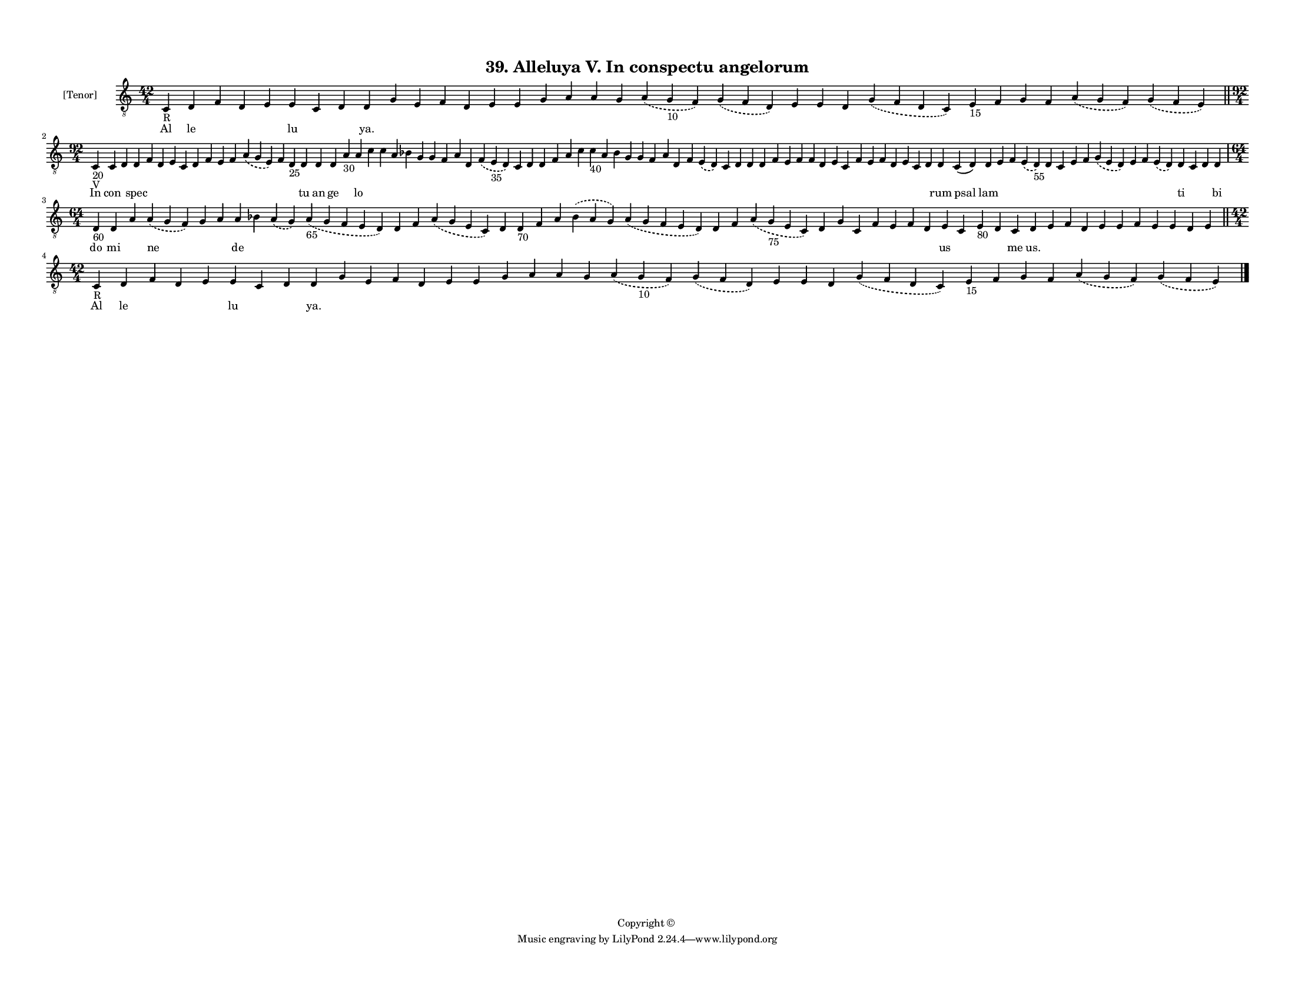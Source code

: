 
\version "2.18.2"
% automatically converted by musicxml2ly from musicxml/F3M39ps_Alleluya_V_In_conspectu_angelorum.xml

\header {
    encodingsoftware = "Sibelius 6.2"
    encodingdate = "2019-05-28"
    copyright = "Copyright © "
    title = "39. Alleluya V. In conspectu angelorum"
    }

#(set-global-staff-size 11.3811023622)
\paper {
    paper-width = 27.94\cm
    paper-height = 21.59\cm
    top-margin = 1.2\cm
    bottom-margin = 1.2\cm
    left-margin = 1.0\cm
    right-margin = 1.0\cm
    between-system-space = 0.93\cm
    page-top-space = 1.27\cm
    }
\layout {
    \context { \Score
        autoBeaming = ##f
        }
    }
PartPOneVoiceOne =  \relative c {
    \clef "treble_8" \key c \major \time 42/4 | % 1
    c4 -"R" d4 f4 d4 e4 e4 c4 d4 d4 g4 e4 f4 d4 e4 e4 g4 a4 a4 g4
    \slurDashed a4 ( \slurSolid g4 -"10" f4 ) \slurDashed g4 (
    \slurSolid f4 d4 ) e4 e4 d4 \slurDashed g4 ( \slurSolid f4 d4 c4 ) e4
    -"15" f4 g4 f4 \slurDashed a4 ( \slurSolid g4 f4 ) \slurDashed g4 (
    \slurSolid f4 e4 ) \bar "||"
    \break | % 2
    \time 92/4  | % 2
    c4 -"20" -"V" c4 d4 d4 f4 d4 e4 c4 d4 f4 e4 f4 \slurDashed a4 (
    \slurSolid g4 e4 ) f4 d4 -"25" d4 d4 d4 a'4 -"30" a4 c4 c4 a4 bes4 g4
    g4 f4 a4 d,4 \slurDashed f4 ( \slurSolid e4 -"35" d4 ) c4 d4 d4 f4 a4
    c4 c4 -"40" a4 bes4 g4 g4 f4 a4 d,4 f4 \slurDashed e4 ( \slurSolid d4
    ) c4 d4 d4 d4 f4 e4 f4 f4 d4 e4 c4 f4 e4 f4 d4 e4 c4 d4 d4 c4 ( d4 )
    d4 e4 f4 \slurDashed e4 ( \slurSolid d4 -"55" ) d4 c4 e4 f4
    \slurDashed g4 ( \slurSolid e4 d4 ) e4 f4 \slurDashed e4 (
    \slurSolid d4 ) d4 c4 d4 d4 \break | % 3
    \time 64/4  | % 3
    d4 -"60" d4 a'4 \slurDashed a4 ( \slurSolid g4 f4 ) g4 a4 a4 bes4
    \slurDashed a4 ( \slurSolid g4 ) \slurDashed a4 -"65" ( \slurSolid g4
    f4 e4 d4 ) d4 f4 \slurDashed a4 ( \slurSolid g4 e4 c4 ) d4 d4 -"70"
    f4 a4 \slurDashed bes4 ( \slurSolid a4 g4 ) \slurDashed a4 (
    \slurSolid g4 f4 e4 d4 ) d4 f4 \slurDashed a4 ( \slurSolid g4 -"75"
    e4 c4 ) d4 g4 c,4 f4 e4 f4 d4 e4 c4 e4 -"80" d4 c4 d4 e4 f4 d4 e4 e4
    f4 e4 e4 d4 e4 \bar "||"
    \break | % 4
    \time 42/4  | % 4
    c4 -"R" d4 f4 d4 e4 e4 c4 d4 d4 g4 e4 f4 d4 e4 e4 g4 a4 a4 g4
    \slurDashed a4 ( \slurSolid g4 -"10" f4 ) \slurDashed g4 (
    \slurSolid f4 d4 ) e4 e4 d4 \slurDashed g4 ( \slurSolid f4 d4 c4 ) e4
    -"15" f4 g4 f4 \slurDashed a4 ( \slurSolid g4 f4 ) \slurDashed g4 (
    \slurSolid f4 e4 ) \bar "|."
    }

PartPOneVoiceOneLyricsOne =  \lyricmode { Al le \skip4 \skip4 \skip4 lu
    \skip4 \skip4 "ya." \skip4 \skip4 \skip4 \skip4 \skip4 \skip4 \skip4
    \skip4 \skip4 \skip4 \skip4 \skip4 \skip4 \skip4 \skip4 \skip4
    \skip4 \skip4 \skip4 \skip4 \skip4 \skip4 In con \skip4 spec \skip4
    \skip4 \skip4 \skip4 \skip4 \skip4 \skip4 \skip4 \skip4 \skip4
    \skip4 tu an ge \skip4 lo \skip4 \skip4 \skip4 \skip4 \skip4 \skip4
    \skip4 \skip4 \skip4 \skip4 \skip4 \skip4 \skip4 \skip4 \skip4
    \skip4 \skip4 \skip4 \skip4 \skip4 \skip4 \skip4 \skip4 \skip4
    \skip4 \skip4 \skip4 \skip4 \skip4 \skip4 \skip4 \skip4 \skip4
    \skip4 \skip4 \skip4 \skip4 \skip4 \skip4 \skip4 \skip4 \skip4
    \skip4 \skip4 rum psal lam \skip4 \skip4 \skip4 \skip4 \skip4 \skip4
    \skip4 \skip4 \skip4 \skip4 \skip4 ti \skip4 \skip4 bi do mi \skip4
    ne \skip4 \skip4 de \skip4 \skip4 \skip4 \skip4 \skip4 \skip4 \skip4
    \skip4 \skip4 \skip4 \skip4 \skip4 \skip4 \skip4 \skip4 \skip4
    \skip4 \skip4 \skip4 \skip4 \skip4 \skip4 us \skip4 \skip4 \skip4 me
    "us." \skip4 \skip4 \skip4 \skip4 \skip4 \skip4 \skip4 \skip4 \skip4
    \skip4 Al le \skip4 \skip4 \skip4 lu \skip4 \skip4 "ya." \skip4
    \skip4 \skip4 \skip4 \skip4 \skip4 \skip4 \skip4 \skip4 \skip4
    \skip4 \skip4 \skip4 \skip4 \skip4 \skip4 \skip4 \skip4 \skip4
    \skip4 \skip4 \skip4 }

% The score definition
\score {
    <<
        \new Staff <<
            \set Staff.instrumentName = "[Tenor]"
            \context Staff << 
                \context Voice = "PartPOneVoiceOne" { \PartPOneVoiceOne }
                \new Lyrics \lyricsto "PartPOneVoiceOne" \PartPOneVoiceOneLyricsOne
                >>
            >>
        
        >>
    \layout {}
    % To create MIDI output, uncomment the following line:
    %  \midi {}
    }

